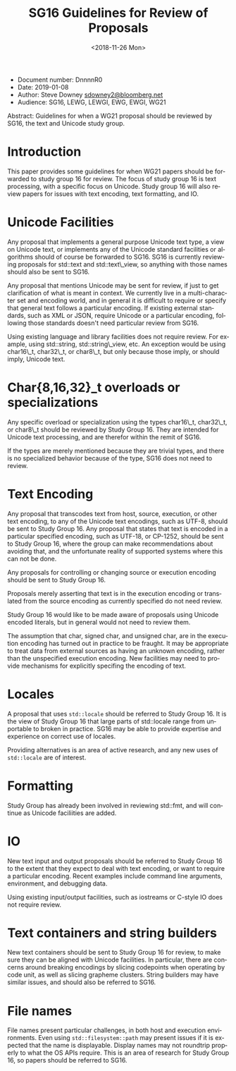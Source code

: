 #+OPTIONS: ':nil *:t -:t ::t <:t H:3 \n:nil ^:nil arch:headline author:nil
#+OPTIONS: broken-links:nil c:nil creator:nil d:(not "LOGBOOK") date:nil e:t
#+OPTIONS: email:nil f:t inline:t num:t p:nil pri:nil prop:nil stat:t tags:t
#+OPTIONS: tasks:t tex:t timestamp:t title:t toc:nil todo:t |:t
#+TITLE: SG16 Guidelines for Review of Proposals
#+AUTHOR: Steve Downey
#+EMAIL: sdowney2@bloomberg.net, sdowney@gmail.com
#+LANGUAGE: en
#+SELECT_TAGS: export
#+EXCLUDE_TAGS: noexport
#+LATEX_CLASS: article
#+LATEX_CLASS_OPTIONS:
#+LATEX_HEADER:
#+LATEX_HEADER_EXTRA:
#+DESCRIPTION:
#+KEYWORDS:
#+SUBTITLE:
#+LATEX_COMPILER: pdflatex
#+DATE: <2018-11-26 Mon>
#+STARTUP: showall
#+OPTIONS: html-link-use-abs-url:nil html-postamble:nil html-preamble:t
#+OPTIONS: html-scripts:t html-style:t html5-fancy:nil tex:t
#+HTML_DOCTYPE: xhtml-strict
#+HTML_CONTAINER: div
#+DESCRIPTION:
#+KEYWORDS:
#+HTML_LINK_HOME:
#+HTML_LINK_UP:
#+HTML_MATHJAX:
#+HTML_HEAD: <link rel="stylesheet" type="text/css" href="http://sdowney.org/css/smd-zenburn.css" />
#+HTML_HEAD_EXTRA:
#+SUBTITLE:
#+INFOJS_OPT:

- Document number: DnnnnR0
- Date: 2019-01-08
- Author: Steve Downey
  [[mailto:sdowney2@bloomberg.net][sdowney2@bloomberg.net]]
- Audience: SG16, LEWG, LEWGI, EWG, EWGI, WG21

#+BEGIN_ABSTRACT
Abstract: Guidelines for when a WG21 proposal should be reviewed by
SG16, the text and Unicode study group.
#+END_ABSTRACT

* Introduction
  :PROPERTIES:
  :CUSTOM_ID: introduction
  :END:

This paper provides some guidelines for when WG21 papers should be forwarded to study group 16 for review. The focus of study group 16 is text processing, with a specific focus on Unicode. Study group 16 will also review papers for issues with text encoding, text formatting, and IO.

* Unicode Facilities
  :PROPERTIES:
  :CUSTOM_ID: unicode-facilities
  :END:

Any proposal that implements a general purpose Unicode text type, a view on Unicode text, or implements any of the Unicode standard facilities or algorithms should of course be forwarded to SG16. SG16 is currently reviewing proposals for std::text and std::text\_view, so anything with those names should also be sent to SG16.

Any proposal that mentions Unicode may be sent for review, if just to get clarification of what is meant in context. We currently live in a multi-character set and encoding world, and in general it is difficult to require or specify that general text follows a particular encoding.  If existing external standards, such as XML or JSON, require Unicode or a particular encoding, following those standards doesn't need particular review from SG16.

Using existing language and library facilities does not require review.  For example, using std::string, std::string\_view, etc. An exception would be using char16\_t, char32\_t, or char8\_t, but only because those imply, or should imply, Unicode text.

* Char{8,16,32}_t overloads or specializations
  :PROPERTIES:
  :CUSTOM_ID: charN_t
  :END:
Any specific overload or specialization using the types char16\_t, char32\_t, or char8\_t should be reviewed by Study Group 16. They are intended for Unicode text processing, and are therefor within the remit of SG16.

If the types are merely mentioned because they are trivial types, and there is no specialized behavior because of the type, SG16 does not need to review.

* Text Encoding
  :PROPERTIES:
  :CUSTOM_ID: text-encoding
  :END:

Any proposal that transcodes text from host, source, execution, or other text encoding, to any of the Unicode text encodings, such as UTF-8, should be sent to Study Group 16. Any proposal that states that text is encoded in a particular specified encoding, such as UTF-18, or CP-1252, should be sent to Study Group 16, where the group can make recommendations about avoiding that, and the unfortunate reality of supported systems where this can not be done.

Any proposals for controlling or changing source or execution encoding should be sent to Study Group 16.

Proposals merely asserting that text is in the execution encoding or translated from the source encoding as currently specified do not need review.

Study Group 16 would like to be made aware of proposals using Unicode encoded literals, but in general would not need to review them.

The assumption that char, signed char, and unsigned char, are in the execution encoding has turned out in practice to be fraught. It may be appropriate to treat data from external sources as having an unknown encoding, rather than the unspecified execution encoding. New facilities may need to provide mechanisms for explicitly specifing the encoding of text.

* Locales
A proposal that uses ~std::locale~ should be referred to Study Group 16. It is the view of Study Group 16 that large parts of std::locale range from unportable to broken in practice. SG16 may be able to provide expertise and experience on correct use of locales.

Providing alternatives is an area of active research, and any new uses of ~std::locale~ are of interest.

* Formatting
  :PROPERTIES:
  :CUSTOM_ID: formatting
  :END:

Study Group has already been involved in reviewing std::fmt, and will continue as Unicode faciliities are added.

* IO
  :PROPERTIES:
  :CUSTOM_ID: io
  :END:

New text input and output proposals should be referred to Study Group 16 to the extent that they expect to deal with text encoding, or want to require a particular encoding. Recent examples include command line arguments, environment, and debugging data.

Using existing input/output facilities, such as iostreams or C-style IO does not require review.

* Text containers and string builders
New text containers should be sent to Study Group 16 for review, to make sure they can be aligned with Unicode facilities. In particular, there are concerns around breaking encodings by slicing codepoints when operating by code unit, as well as slicing grapheme clusters. String builders may have similar issues, and should also be referred to SG16.

* File names
File names present particular challenges, in both host and execution environments. Even using ~std::filesystem::path~ may present issues if it is expected that the name is displayable. Display names may not roundtrip properly to what the OS APIs require. This is an area of research for Study Group 16, so papers should be referred to SG16.
